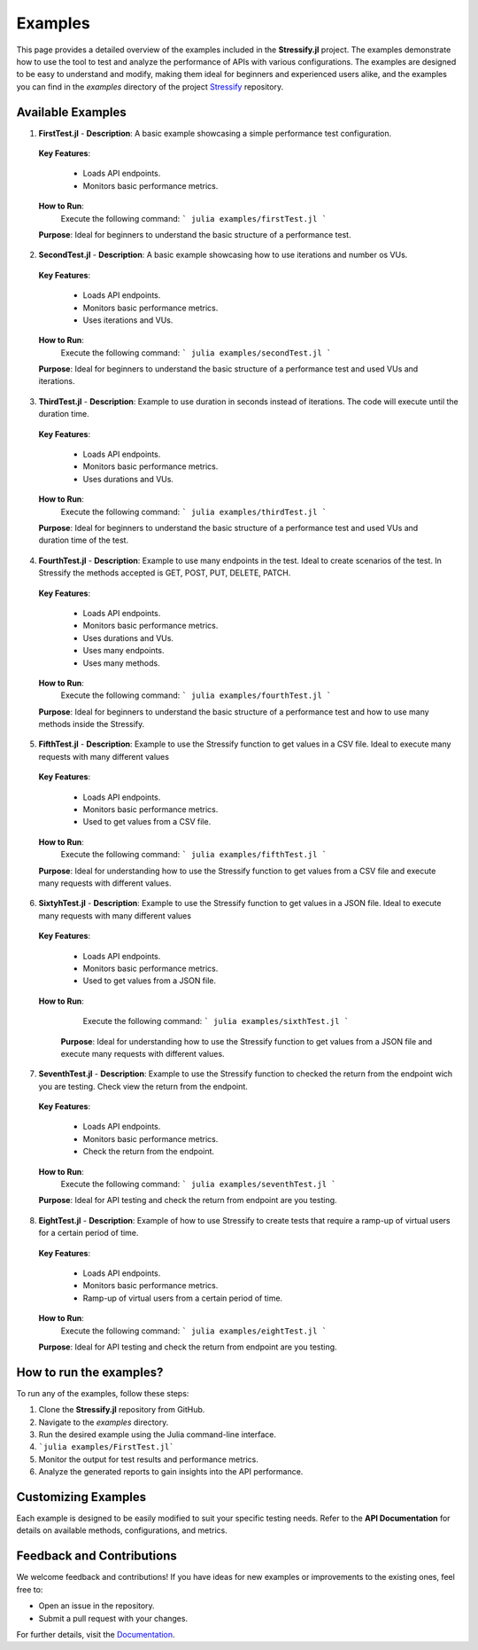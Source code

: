 Examples
========

This page provides a detailed overview of the examples included in the **Stressify.jl** project. The examples demonstrate how to use the tool to test and analyze the performance of APIs with various configurations.
The examples are designed to be easy to understand and modify, making them ideal for beginners and experienced users alike, and the examples you can find in the `examples` directory of the project `Stressify`_ repository.

.. _Stressify: https://github.com/jfilhoGN/Stressify.jl/tree/main/examples
.. _Documentation: https://stressifyjl.readthedocs.io/en/latest/

Available Examples
-------------------

1. **FirstTest.jl**
   - **Description**: A basic example showcasing a simple performance test configuration.
   
  **Key Features**:
  
   - Loads API endpoints.
   - Monitors basic performance metrics.
  
  **How to Run**:
    Execute the following command:
    ```
    julia examples/firstTest.jl
    ```
  **Purpose**: Ideal for beginners to understand the basic structure of a performance test.

2. **SecondTest.jl**
   - **Description**: A basic example showcasing how to use iterations and number os VUs.
   
  **Key Features**:
  
   - Loads API endpoints.
   - Monitors basic performance metrics.
   - Uses iterations and VUs.
  
  **How to Run**:
    Execute the following command:
    ```
    julia examples/secondTest.jl
    ```
  **Purpose**: Ideal for beginners to understand the basic structure of a performance test and used VUs and iterations. 

3. **ThirdTest.jl**
   - **Description**: Example to use duration in seconds instead of iterations. The code will execute until the duration time.
   
  **Key Features**:
  
   - Loads API endpoints.
   - Monitors basic performance metrics.
   - Uses durations and VUs.
  
  **How to Run**:
    Execute the following command:
    ```
    julia examples/thirdTest.jl
    ```
  **Purpose**: Ideal for beginners to understand the basic structure of a performance test and used VUs and duration time of the test. 

4. **FourthTest.jl**
   - **Description**: Example to use many endpoints in the test. Ideal to create scenarios of the test. In Stressify the methods accepted is GET, POST, PUT, DELETE, PATCH.
   
  **Key Features**:
   
   - Loads API endpoints.
   - Monitors basic performance metrics.
   - Uses durations and VUs.
   - Uses many endpoints.
   - Uses many methods.
  
  **How to Run**:
    Execute the following command:
    ```
    julia examples/fourthTest.jl
    ```
  **Purpose**: Ideal for beginners to understand the basic structure of a performance test and how to use many methods inside the Stressify. 

5. **FifthTest.jl**
   - **Description**: Example to use the Stressify function to get values in a CSV file. Ideal to execute many requests with many different values
   
  **Key Features**:
  
   - Loads API endpoints.
   - Monitors basic performance metrics.
   - Used to get values from a CSV file.
   
  **How to Run**:
    Execute the following command:
    ```
    julia examples/fifthTest.jl
    ```
  **Purpose**: Ideal for understanding how to use the Stressify function to get values from a CSV file and execute many requests with different values. 

6. **SixtyhTest.jl**
   - **Description**: Example to use the Stressify function to get values in a JSON file. Ideal to execute many requests with many different values
   
  **Key Features**:
   
   - Loads API endpoints.
   - Monitors basic performance metrics.
   - Used to get values from a JSON file.
  
  **How to Run**:
    Execute the following command:
    ```
    julia examples/sixthTest.jl
    ```
   
   **Purpose**: Ideal for understanding how to use the Stressify function to get values from a JSON file and execute many requests with different values. 

7. **SeventhTest.jl**
   - **Description**: Example to use the Stressify function to checked the return from the endpoint wich you are testing. Check view the return from the endpoint.
   
  **Key Features**:
   
   - Loads API endpoints.
   - Monitors basic performance metrics.
   - Check the return from the endpoint.
  
  **How to Run**:
    Execute the following command:
    ```
    julia examples/seventhTest.jl
    ```
  
  **Purpose**: Ideal for API testing and check the return from endpoint are you testing.

8. **EightTest.jl**
   - **Description**: Example of how to use Stressify to create tests that require a ramp-up of virtual users for a certain period of time.
   
  **Key Features**:
   
   - Loads API endpoints.
   - Monitors basic performance metrics.
   - Ramp-up of virtual users from a certain period of time.
   
  **How to Run**:
    Execute the following command:
    ```
    julia examples/eightTest.jl
    ```
  
  **Purpose**: Ideal for API testing and check the return from endpoint are you testing.


How to run the examples? 
------------------------

To run any of the examples, follow these steps:

1. Clone the **Stressify.jl** repository from GitHub.
2. Navigate to the `examples` directory.
3. Run the desired example using the Julia command-line interface.
4. ```julia examples/FirstTest.jl```
5. Monitor the output for test results and performance metrics.
6. Analyze the generated reports to gain insights into the API performance.

Customizing Examples
--------------------

Each example is designed to be easily modified to suit your specific testing needs. Refer to the **API Documentation** for details on available methods, configurations, and metrics.

Feedback and Contributions
---------------------------

We welcome feedback and contributions! If you have ideas for new examples or improvements to the existing ones, feel free to:

- Open an issue in the repository.
- Submit a pull request with your changes.

For further details, visit the `Documentation`_.

